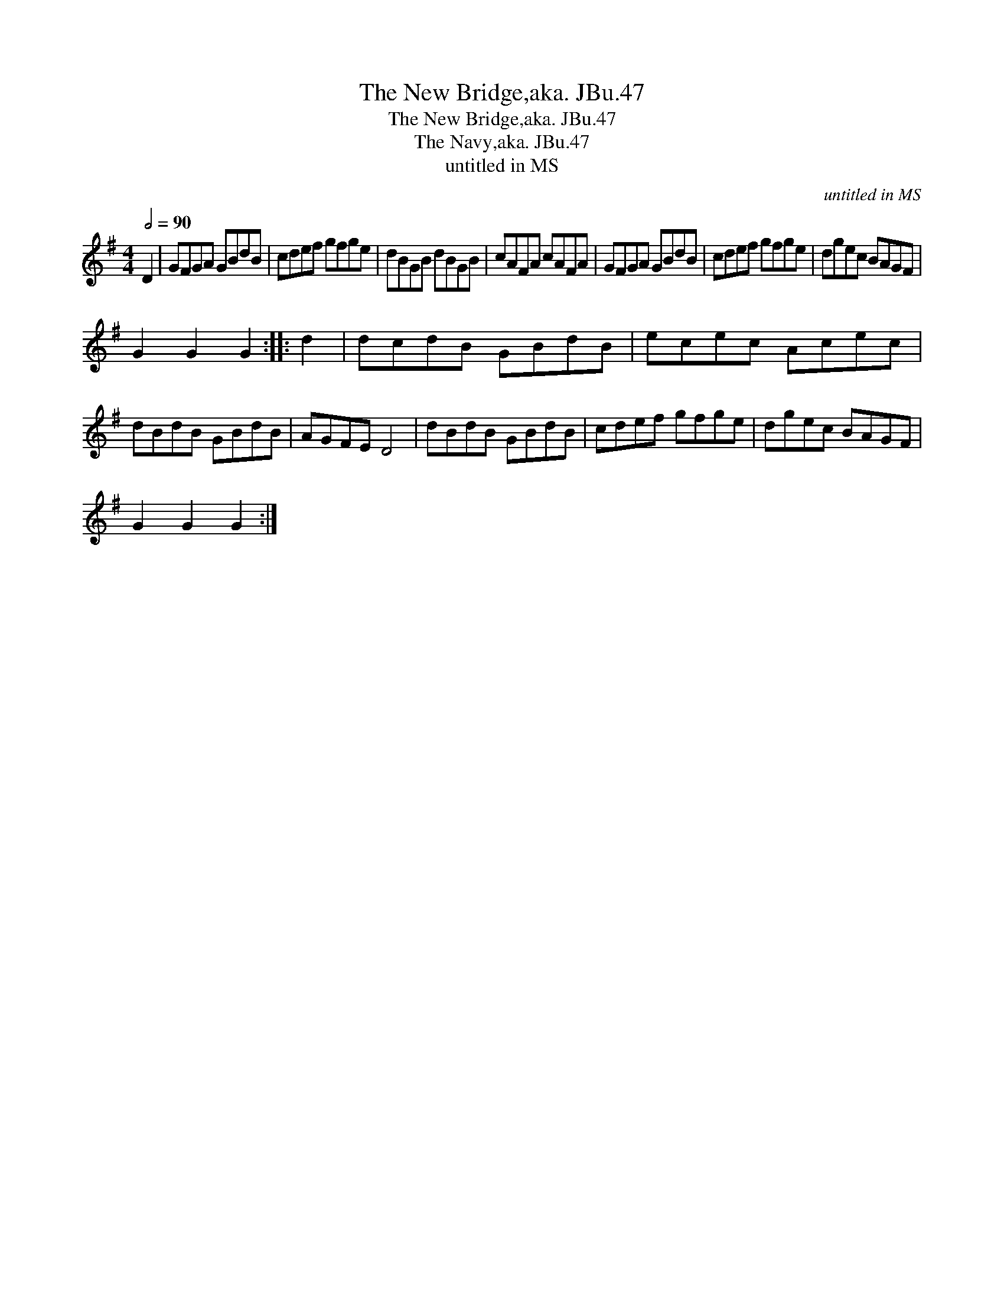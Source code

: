X:1
T:New Bridge,aka. JBu.47, The
T:New Bridge,aka. JBu.47, The
T:Navy,aka. JBu.47, The
T:untitled in MS
C:untitled in MS
L:1/8
Q:1/2=90
M:4/4
K:G
V:1 treble 
V:1
 D2 | GFGA GBdB | cdef gfge | dBGB dBGB | cAFA cAFA | GFGA GBdB | cdef gfge | dgec BAGF | %8
 G2 G2 G2 :: d2 | dcdB GBdB | ecec Acec | dBdB GBdB | AGFE D4 | dBdB GBdB | cdef gfge | dgec BAGF | %17
 G2 G2 G2 :| %18


